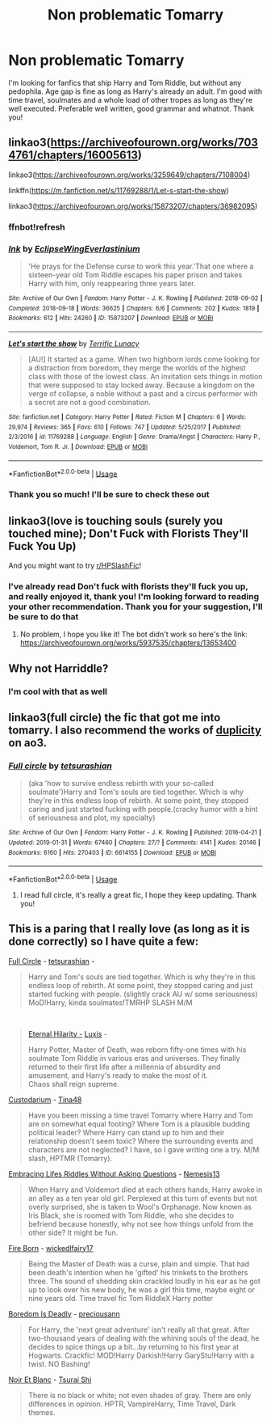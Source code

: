 #+TITLE: Non problematic Tomarry

* Non problematic Tomarry
:PROPERTIES:
:Author: justadormie
:Score: 0
:DateUnix: 1596122296.0
:DateShort: 2020-Jul-30
:FlairText: Request
:END:
I'm looking for fanfics that ship Harry and Tom Riddle, but without any pedophila. Age gap is fine as long as Harry's already an adult. I'm good with time travel, soulmates and a whole load of other tropes as long as they're well executed. Preferable well written, good grammar and whatnot. Thank you!


** linkao3([[https://archiveofourown.org/works/7034761/chapters/16005613]])

linkao3([[https://archiveofourown.org/works/3259649/chapters/7108004]])

linkffn([[https://m.fanfiction.net/s/11769288/1/Let-s-start-the-show]])

linkao3([[https://archiveofourown.org/works/15873207/chapters/36982095]])
:PROPERTIES:
:Author: Llolola
:Score: 3
:DateUnix: 1596123078.0
:DateShort: 2020-Jul-30
:END:

*** ffnbot!refresh
:PROPERTIES:
:Author: Llolola
:Score: 2
:DateUnix: 1596123255.0
:DateShort: 2020-Jul-30
:END:


*** [[https://archiveofourown.org/works/15873207][*/Ink/*]] by [[https://www.archiveofourown.org/users/EclipseWing/pseuds/EclipseWing/users/Everlastinium/pseuds/Everlastinium][/EclipseWingEverlastinium/]]

#+begin_quote
  'He prays for the Defense curse to work this year.'That one where a sixteen-year old Tom Riddle escapes his paper prison and takes Harry with him, only reappearing three years later.
#+end_quote

^{/Site/:} ^{Archive} ^{of} ^{Our} ^{Own} ^{*|*} ^{/Fandom/:} ^{Harry} ^{Potter} ^{-} ^{J.} ^{K.} ^{Rowling} ^{*|*} ^{/Published/:} ^{2018-09-02} ^{*|*} ^{/Completed/:} ^{2018-09-18} ^{*|*} ^{/Words/:} ^{36625} ^{*|*} ^{/Chapters/:} ^{6/6} ^{*|*} ^{/Comments/:} ^{202} ^{*|*} ^{/Kudos/:} ^{1819} ^{*|*} ^{/Bookmarks/:} ^{612} ^{*|*} ^{/Hits/:} ^{24260} ^{*|*} ^{/ID/:} ^{15873207} ^{*|*} ^{/Download/:} ^{[[https://archiveofourown.org/downloads/15873207/Ink.epub?updated_at=1591738363][EPUB]]} ^{or} ^{[[https://archiveofourown.org/downloads/15873207/Ink.mobi?updated_at=1591738363][MOBI]]}

--------------

[[https://www.fanfiction.net/s/11769288/1/][*/Let's start the show/*]] by [[https://www.fanfiction.net/u/4663863/Terrific-Lunacy][/Terrific Lunacy/]]

#+begin_quote
  [AU!] It started as a game. When two highborn lords come looking for a distraction from boredom, they merge the worlds of the highest class with those of the lowest class. An invitation sets things in motion that were supposed to stay locked away. Because a kingdom on the verge of collapse, a noble without a past and a circus performer with a secret are not a good combination.
#+end_quote

^{/Site/:} ^{fanfiction.net} ^{*|*} ^{/Category/:} ^{Harry} ^{Potter} ^{*|*} ^{/Rated/:} ^{Fiction} ^{M} ^{*|*} ^{/Chapters/:} ^{6} ^{*|*} ^{/Words/:} ^{29,974} ^{*|*} ^{/Reviews/:} ^{365} ^{*|*} ^{/Favs/:} ^{610} ^{*|*} ^{/Follows/:} ^{747} ^{*|*} ^{/Updated/:} ^{5/25/2017} ^{*|*} ^{/Published/:} ^{2/3/2016} ^{*|*} ^{/id/:} ^{11769288} ^{*|*} ^{/Language/:} ^{English} ^{*|*} ^{/Genre/:} ^{Drama/Angst} ^{*|*} ^{/Characters/:} ^{Harry} ^{P.,} ^{Voldemort,} ^{Tom} ^{R.} ^{Jr.} ^{*|*} ^{/Download/:} ^{[[http://www.ff2ebook.com/old/ffn-bot/index.php?id=11769288&source=ff&filetype=epub][EPUB]]} ^{or} ^{[[http://www.ff2ebook.com/old/ffn-bot/index.php?id=11769288&source=ff&filetype=mobi][MOBI]]}

--------------

*FanfictionBot*^{2.0.0-beta} | [[https://github.com/tusing/reddit-ffn-bot/wiki/Usage][Usage]]
:PROPERTIES:
:Author: FanfictionBot
:Score: 2
:DateUnix: 1596123343.0
:DateShort: 2020-Jul-30
:END:


*** Thank you so much! I'll be sure to check these out
:PROPERTIES:
:Author: justadormie
:Score: 2
:DateUnix: 1596152450.0
:DateShort: 2020-Jul-31
:END:


** linkao3(love is touching souls (surely you touched mine); Don't Fuck with Florists They'll Fuck You Up)

And you might want to try [[/r/HPSlashFic][r/HPSlashFic]]!
:PROPERTIES:
:Author: sailingg
:Score: 3
:DateUnix: 1596124355.0
:DateShort: 2020-Jul-30
:END:

*** I've already read Don't fuck with florists they'll fuck you up, and really enjoyed it, thank you! I'm looking forward to reading your other recommendation. Thank you for your suggestion, I'll be sure to do that
:PROPERTIES:
:Author: justadormie
:Score: 2
:DateUnix: 1596152538.0
:DateShort: 2020-Jul-31
:END:

**** No problem, I hope you like it! The bot didn't work so here's the link: [[https://archiveofourown.org/works/5937535/chapters/13653400]]
:PROPERTIES:
:Author: sailingg
:Score: 2
:DateUnix: 1596161339.0
:DateShort: 2020-Jul-31
:END:


** Why not Harriddle?
:PROPERTIES:
:Author: Jon_Riptide
:Score: 2
:DateUnix: 1596129468.0
:DateShort: 2020-Jul-30
:END:

*** I'm cool with that as well
:PROPERTIES:
:Author: justadormie
:Score: 2
:DateUnix: 1596130629.0
:DateShort: 2020-Jul-30
:END:


** linkao3(full circle) the fic that got me into tomarry. I also recommend the works of [[https://archiveofourown.org/users/duplicity][duplicity]] on ao3.
:PROPERTIES:
:Author: smlt_101
:Score: 2
:DateUnix: 1596131845.0
:DateShort: 2020-Jul-30
:END:

*** [[https://archiveofourown.org/works/6614155][*/Full circle/*]] by [[https://www.archiveofourown.org/users/tetsurashian/pseuds/tetsurashian][/tetsurashian/]]

#+begin_quote
  (aka 'how to survive endless rebirth with your so-called soulmate')Harry and Tom's souls are tied together. Which is why they're in this endless loop of rebirth. At some point, they stopped caring and just started fucking with people.(cracky humor with a hint of seriousness and plot, my specialty)
#+end_quote

^{/Site/:} ^{Archive} ^{of} ^{Our} ^{Own} ^{*|*} ^{/Fandom/:} ^{Harry} ^{Potter} ^{-} ^{J.} ^{K.} ^{Rowling} ^{*|*} ^{/Published/:} ^{2016-04-21} ^{*|*} ^{/Updated/:} ^{2019-01-31} ^{*|*} ^{/Words/:} ^{67460} ^{*|*} ^{/Chapters/:} ^{27/?} ^{*|*} ^{/Comments/:} ^{4141} ^{*|*} ^{/Kudos/:} ^{20146} ^{*|*} ^{/Bookmarks/:} ^{6160} ^{*|*} ^{/Hits/:} ^{270403} ^{*|*} ^{/ID/:} ^{6614155} ^{*|*} ^{/Download/:} ^{[[https://archiveofourown.org/downloads/6614155/Full%20circle.epub?updated_at=1594091535][EPUB]]} ^{or} ^{[[https://archiveofourown.org/downloads/6614155/Full%20circle.mobi?updated_at=1594091535][MOBI]]}

--------------

*FanfictionBot*^{2.0.0-beta} | [[https://github.com/tusing/reddit-ffn-bot/wiki/Usage][Usage]]
:PROPERTIES:
:Author: FanfictionBot
:Score: 4
:DateUnix: 1596131867.0
:DateShort: 2020-Jul-30
:END:

**** I read full circle, it's really a great fic, I hope they keep updating. Thank you!
:PROPERTIES:
:Author: justadormie
:Score: 3
:DateUnix: 1596152394.0
:DateShort: 2020-Jul-31
:END:


** This is a paring that I really love (as long as it is done correctly) so I have quite a few:

[[https://www.google.com/url?sa=t&rct=j&q=&esrc=s&source=web&cd=&cad=rja&uact=8&ved=2ahUKEwiEmqL8hfrqAhX0weYKHZfwB7IQFjAAegQIBRAB&url=https%3A%2F%2Fwww.fanfiction.net%2Fs%2F11907443%2F1%2FFull-Circle&usg=AOvVaw3QrqLzqLIaoa2KBGhYh0U_][Full Circle]] - [[https://www.fanfiction.net/u/5621751/tetsurashian][tetsurashian]] -

#+begin_quote
  Harry and Tom's souls are tied together. Which is why they're in this endless loop of rebirth. At some point, they stopped caring and just started fucking with people. (slightly crack AU w/ some seriousness) MoD!Harry, kinda soulmates!TMRHP SLASH M/M
#+end_quote

​

#+begin_quote
  [[https://www.google.com/url?sa=t&rct=j&q=&esrc=s&source=web&cd=&cad=rja&uact=8&ved=2ahUKEwipvtLOhfrqAhWCURUIHUjODwwQFjAAegQIARAC&url=https%3A%2F%2Farchiveofourown.org%2Fworks%2F16104623&usg=AOvVaw3SsTgUwKyJhOixzgdLNT8Q][Eternal Hilarity -]] [[https://archiveofourown.org/users/Luxis/pseuds/Luxis][Luxis]] -

  Harry Potter, Master of Death, was reborn fifty-one times with his soulmate Tom Riddle in various eras and universes. They finally returned to their first life after a millennia of absurdity and amusement, and Harry's ready to make the most of it.\\
  Chaos shall reign supreme.
#+end_quote

[[https://www.fanfiction.net/s/13419704/1/Custodarium][Custodarium]] - [[https://www.fanfiction.net/u/11515443/Tina48][Tina48]]

#+begin_quote
  Have you been missing a time travel Tomarry where Harry and Tom are on somewhat equal footing? Where Tom is a plausible budding political leader? Where Harry can stand up to him and their relationship doesn't seem toxic? Where the surrounding events and characters are not neglected? I have, so I gave writing one a try. M/M slash, HPTMR (Tomarry).
#+end_quote

[[https://www.fanfiction.net/s/11849245/1/Embracing-Lifes-Riddles-Without-Asking-Questions][Embracing Lifes Riddles Without Asking Questions]] - [[https://www.fanfiction.net/u/227409/Nemesis13][Nemesis13]]

#+begin_quote
  When Harry and Voldemort died at each others hands, Harry awoke in an alley as a ten year old girl. Perplexed at this turn of events but not overly surprised, she is taken to Wool's Orphanage. Now known as Iris Black, she is roomed with Tom Riddle, who she decides to befriend because honestly, why not see how things unfold from the other side? It might be fun.
#+end_quote

[[https://www.fanfiction.net/s/9081608/1/Fire-Born][Fire Born]] - [[https://www.fanfiction.net/u/1111871/wickedlfairy17][wickedlfairy17]]

#+begin_quote
  Being the Master of Death was a curse, plain and simple. That had been death's intention when he 'gifted' his trinkets to the brothers three. The sound of shedding skin crackled loudly in his ear as he got up to look over his new body, he was a girl this time, maybe eight or nine years old. Time travel fic Tom RiddleX Harry potter
#+end_quote

[[https://www.fanfiction.net/s/11305455/1/Boredom-Is-Deadly][Boredom Is Deadly]] - [[https://www.fanfiction.net/u/4626476/preciousann][preciousann]]

#+begin_quote
  For Harry, the 'next great adventure' isn't really all that great. After two-thousand years of dealing with the whining souls of the dead, he decides to spice things up a bit...by returning to his first year at Hogwarts. Crackfic! MOD!Harry Darkish!Harry GaryStu!Harry with a twist. NO Bashing!
#+end_quote

[[https://www.fanfiction.net/s/3280842/1/Noir-Et-Blanc][Noir Et Blanc]] - [[https://www.fanfiction.net/u/841843/Tsurai-Shi][Tsurai Shi]]

#+begin_quote
  There is no black or white; not even shades of gray. There are only differences in opinion. HPTR, VampireHarry, Time Travel, Dark themes.
#+end_quote
:PROPERTIES:
:Author: -The-Invisable-Girl-
:Score: 1
:DateUnix: 1596287494.0
:DateShort: 2020-Aug-01
:END:
